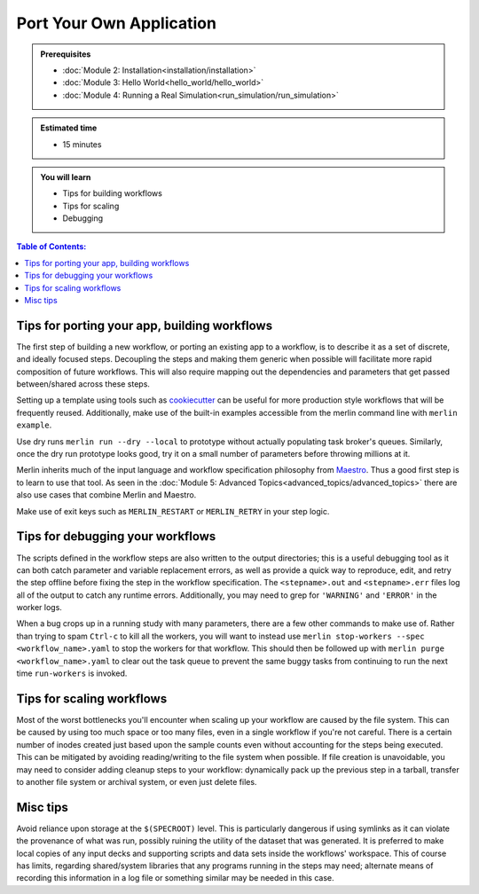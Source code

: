 Port Your Own Application
=========================
.. admonition:: Prerequisites

      * :doc:`Module 2: Installation<installation/installation>`
      * :doc:`Module 3: Hello World<hello_world/hello_world>`
      * :doc:`Module 4: Running a Real Simulation<run_simulation/run_simulation>`

.. admonition:: Estimated time

      * 15 minutes

.. admonition:: You will learn

      * Tips for building workflows
      * Tips for scaling
      * Debugging

.. contents:: Table of Contents:
  :local:


Tips for porting your app, building workflows
+++++++++++++++++++++++++++++++++++++++++++++

The first step of building a new workflow, or porting an existing app to a workflow, is to describe it as a set of discrete, and ideally focused steps.  Decoupling the steps and making them generic when possible will facilitate more rapid composition of future workflows.  This will also require mapping out the dependencies and parameters that get passed between/shared across these steps.

Setting up a template using tools such as `cookiecutter <https://github.com/cookiecutter/cookiecutter/>`_ can be useful for more production style workflows that will be frequently reused.  Additionally, make use of the built-in examples accessible from the merlin command line with ``merlin example``.

.. (machine learning applications on different data sets?)

Use dry runs ``merlin run --dry --local`` to prototype without actually populating task broker's queues.  Similarly, once the dry run prototype looks good, try it on a small number of parameters before throwing millions at it.

Merlin inherits much of the input language and workflow specification philosophy from `Maestro <https://github.com/LLNL/maestrowf/>`_.  Thus a good first step is to learn to use that tool.  As seen in the :doc:`Module 5: Advanced Topics<advanced_topics/advanced_topics>` there are also use cases that combine Merlin and Maestro.

.. send signal to workers <at, before?> alloc ends    -> what was this referring to?
   
Make use of exit keys such as ``MERLIN_RESTART`` or ``MERLIN_RETRY`` in your step logic.

Tips for debugging your workflows
+++++++++++++++++++++++++++++++++

The scripts defined in the workflow steps are also written to the output directories; this is a useful debugging tool as it can both catch parameter and variable replacement errors, as well as provide a quick way to reproduce, edit, and retry the step offline before fixing the step in the workflow specification.  The ``<stepname>.out`` and ``<stepname>.err`` files log all of the output to catch any runtime errors.  Additionally, you may need to grep for ``'WARNING'`` and ``'ERROR'`` in the worker logs.

.. where are the worker logs, and what might show up there that .out and .err won't see? -> these more developer focused output?

When a bug crops up in a running study with many parameters, there are a few other commands to make use of.  Rather than trying to spam ``Ctrl-c`` to kill all the workers, you will want to instead use ``merlin stop-workers --spec <workflow_name>.yaml`` to stop the workers for that workflow.  This should then be followed up with ``merlin purge <workflow_name>.yaml`` to clear out the task queue to prevent the same
buggy tasks from continuing to run the next time ``run-workers`` is invoked.

.. last item from board: use merlin status to see if have workers ... is that 'dangling tasks' in the image?

Tips for scaling workflows
++++++++++++++++++++++++++

Most of the worst bottlenecks you'll encounter when scaling up your workflow are caused by the file system.  This can be caused by using too much space or too many files, even in a single workflow if you're not careful.  There is a certain number of inodes created just based upon the sample counts even without accounting for the steps being executed.  This can be mitigated by avoiding reading/writing to the file system when possible.  If file creation is unavoidable, you may need to consider adding cleanup steps to your workflow: dynamically pack up the previous step in a tarball, transfer to another file system or archival system, or even just delete files. 

.. Making a temporary directory to run the main app in can be helpful for containing voluminous outputs and cleaning it up without risking any of the <nomenclature for the .out, .err files, shell script, ...?>

Misc tips
+++++++++

Avoid reliance upon storage at the ``$(SPECROOT)`` level.  This is particularly dangerous if using symlinks as it can violate the provenance of what was run, possibly ruining the utility of the dataset that was generated.  It is preferred to make local copies of any input decks and supporting scripts and data sets inside the workflows' workspace.  This of course has limits, regarding shared/system libraries that any programs running in the steps may need; alternate means of recording this information in a log file or something similar may be needed in this case.


.. some other lines on the board that are hard to read..
   run your sim as ...
   (mu !) p...    -> need some other eyes on what that's supposed to be in image of notes
   
.. standard data format discussion?  hdf5?
   this something we should be in the business of recommending?  a lot will be dictated by what the 'big app' is doing anyway...
